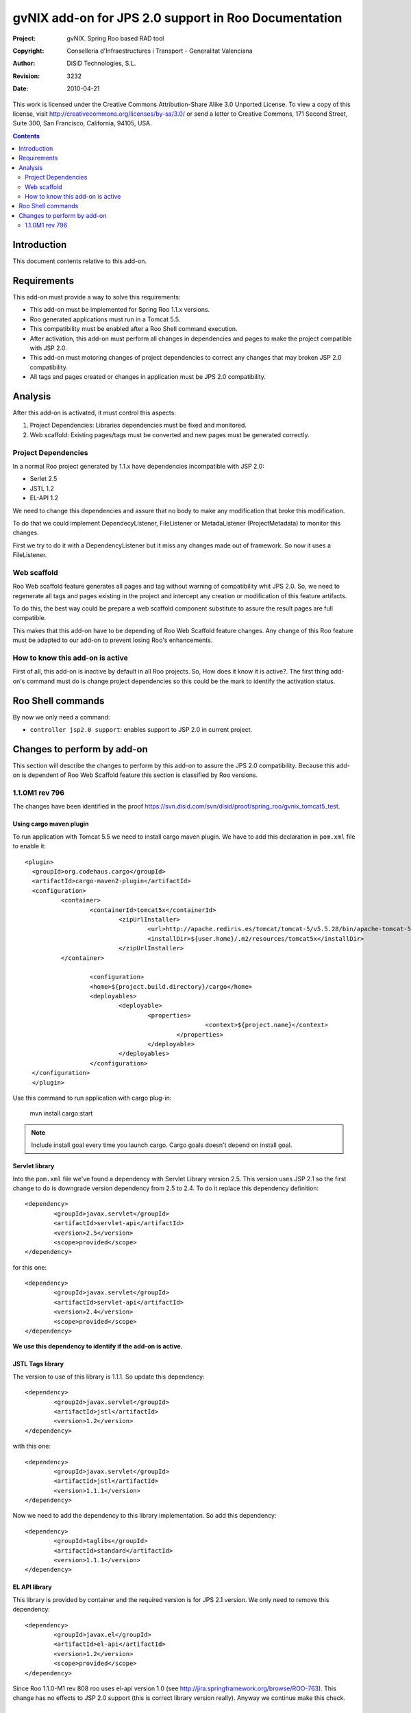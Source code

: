 =========================================================
 gvNIX add-on for JPS 2.0 support in Roo Documentation
=========================================================

:Project:   gvNIX. Spring Roo based RAD tool
:Copyright: Conselleria d'Infraestructures i Transport - Generalitat Valenciana
:Author:    DiSiD Technologies, S.L.
:Revision:  $Rev: 3232 $
:Date:      $Date: 2010-04-21 15:25:41 +0200 (mié 21 de abr de 2010) $

This work is licensed under the Creative Commons Attribution-Share Alike 3.0    Unported License. To view a copy of this license, visit
http://creativecommons.org/licenses/by-sa/3.0/ or send a letter to
Creative Commons, 171 Second Street, Suite 300, San Francisco, California,
94105, USA.

.. contents::
   :depth: 2
   :backlinks: none

.. |date| date::

Introduction
===============

This document contents relative to this add-on.

Requirements
=============

This add-on must provide a way to solve this requirements:

* This add-on must be implemented for Spring Roo 1.1.x versions.

* Roo generated applications must run in a Tomcat 5.5.

* This compatibility must be enabled after a Roo Shell command execution.

* After activation, this add-on must perform all changes in dependencies and pages to make the project compatible with JSP 2.0.

* This add-on must motoring changes of project dependencies to correct any changes that may broken JSP 2.0 compatibility.

* All tags and pages created or changes in application must be JPS 2.0 compatibility.


Analysis
=========

After this add-on is activated, it must control this aspects:

#. Project Dependencies: Libraries dependencies must be fixed and monitored.

#. Web scaffold: Existing pages/tags must be converted and new pages must be generated correctly.


Project Dependencies
-----------------------

In a normal Roo project generated by 1.1.x have dependencies incompatible with JSP 2.0:

* Serlet 2.5
* JSTL 1.2
* EL-API 1.2

We need to change this dependencies and assure that no body to make any modification that broke this modification.

To do that we could implement DependecyListener, FileListener or MetadaListener (ProjectMetadata) to monitor this changes.

First we try to do it with a DependencyListener but it miss any changes made out of framework. So now it uses a FileListener.

Web scaffold
--------------

Roo Web scaffold feature generates all pages and tag without warning of compatibility whit JPS 2.0. So, we need to regenerate all tags and pages existing in the project and intercept any creation or modification of this feature artifacts.

To do this, the best way could be prepare a web scaffold component substitute to assure the result pages are full compatible.

This makes that this add-on have to be depending of Roo Web Scaffold feature changes. Any change of this Roo feature must be adapted to our add-on to prevent losing Roo's enhancements.

How to know this add-on is active
-------------------------------------

First of all, this add-on is inactive by default in all Roo projects. So, How does it know it is active?. The first thing add-on's command must do is change project dependencies so this could be the mark to identify the activation status.

Roo Shell commands
====================

By now we only need a command:

* ``controller jsp2.0 support``: enables support to JSP 2.0 in current project.


Changes to perform by add-on
==============================

This section will describe the changes to perform by this add-on to assure the JPS 2.0 compatibility. Because this add-on is dependent of Roo Web Scaffold feature this section is classified by Roo versions.

1.1.0M1 rev 796
----------------

The changes have been identified in the proof https://svn.disid.com/svn/disid/proof/spring_roo/gvnix_tomcat5_test.

Using cargo maven plugin
___________________________________________

To run application with Tomcat 5.5 we need to install cargo maven plugin. We have to add this declaration in ``pom.xml`` file to enable it::

		      <plugin>
		        <groupId>org.codehaus.cargo</groupId>
		        <artifactId>cargo-maven2-plugin</artifactId>
		        <configuration>
		        	<container>
		        		<containerId>tomcat5x</containerId>
						<zipUrlInstaller>
							<url>http://apache.rediris.es/tomcat/tomcat-5/v5.5.28/bin/apache-tomcat-5.5.28.zip</url>
							<installDir>${user.home}/.m2/resources/tomcat5x</installDir>
						</zipUrlInstaller>
		        	</container>

					<configuration>
					<home>${project.build.directory}/cargo</home>
					<deployables>
						<deployable>
							<properties>
									<context>${project.name}</context>
								</properties>
							</deployable>
						</deployables>
					</configuration>
		        </configuration>
			</plugin>

Use this command to run application with cargo plug-in:

	mvn install cargo:start


.. Note::
	Include install goal every time you launch cargo. Cargo goals doesn't depend on install goal.


Servlet library
__________________

Into the ``pom.xml`` file we've found a dependency with Servlet Library version 2.5. This version uses JSP 2.1 so the first change to do is downgrade version dependency from 2.5 to 2.4. To do it replace this dependency definition::

		<dependency>
			<groupId>javax.servlet</groupId>
			<artifactId>servlet-api</artifactId>
			<version>2.5</version>
			<scope>provided</scope>
		</dependency>


for this one::

		<dependency>
			<groupId>javax.servlet</groupId>
			<artifactId>servlet-api</artifactId>
			<version>2.4</version>
			<scope>provided</scope>
		</dependency>

**We use this dependency to identify if the add-on is active.**

JSTL Tags library
___________________

The version to use of this library is 1.1.1. So update this dependency::

		<dependency>
			<groupId>javax.servlet</groupId>
			<artifactId>jstl</artifactId>
			<version>1.2</version>
		</dependency>

with this one::

		<dependency>
			<groupId>javax.servlet</groupId>
			<artifactId>jstl</artifactId>
			<version>1.1.1</version>
		</dependency>

Now we need to add the dependency to this library implementation. So add this dependency::

		<dependency>
   			<groupId>taglibs</groupId>
   			<artifactId>standard</artifactId>
   			<version>1.1.1</version>
		</dependency>



EL API library
_________________

This library is provided by container and the required version is for JPS 2.1 version. We only need to remove this dependency::

		<dependency>
			<groupId>javax.el</groupId>
			<artifactId>el-api</artifactId>
			<version>1.2</version>
			<scope>provided</scope>
		</dependency>


Since Roo 1.1.0-M1 rev 808 roo uses el-api version 1.0 (see http://jira.springframework.org/browse/ROO-763). This change has no effects to JSP 2.0 support (this is correct library version really). Anyway we continue make this check.

JPS 2.1 syntax/uses in pages/tags of Web Scaffold
__________________________________________________

In project generated with Roo trunk we haven't found any syntax or use features of JPS specification that doesn't work in version 2.0. So we don't need to do any change in jspx or tagx files.
